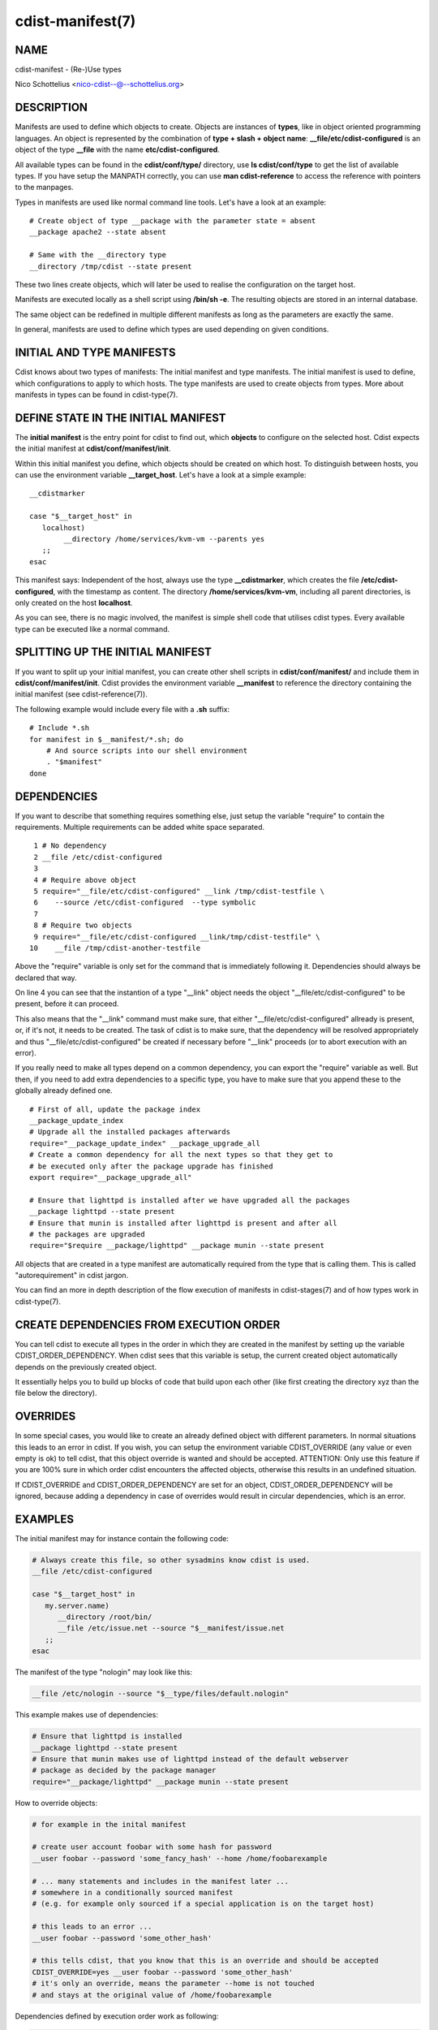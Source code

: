 cdist-manifest(7)
=================

NAME
----
cdist-manifest - (Re-)Use types

Nico Schottelius <nico-cdist--@--schottelius.org>


DESCRIPTION
-----------
Manifests are used to define which objects to create.
Objects are instances of **types**, like in object oriented programming languages.
An object is represented by the combination of
**type + slash + object name**: **\__file/etc/cdist-configured** is an
object of the type **__file** with the name **etc/cdist-configured**.

All available types can be found in the **cdist/conf/type/** directory,
use **ls cdist/conf/type** to get the list of available types. If you have
setup the MANPATH correctly, you can use **man cdist-reference** to access
the reference with pointers to the manpages.


Types in manifests are used like normal command line tools. Let's have a look
at an example::

    # Create object of type __package with the parameter state = absent
    __package apache2 --state absent

    # Same with the __directory type
    __directory /tmp/cdist --state present

These two lines create objects, which will later be used to realise the 
configuration on the target host.

Manifests are executed locally as a shell script using **/bin/sh -e**.
The resulting objects are stored in an internal database.

The same object can be redefined in multiple different manifests as long as
the parameters are exactly the same.

In general, manifests are used to define which types are used depending
on given conditions.


INITIAL AND TYPE MANIFESTS
--------------------------
Cdist knows about two types of manifests: The initial manifest and type
manifests. The initial manifest is used to define, which configurations
to apply to which hosts. The type manifests are used to create objects
from types. More about manifests in types can be found in cdist-type(7).


DEFINE STATE IN THE INITIAL MANIFEST
------------------------------------
The **initial manifest** is the entry point for cdist to find out, which
**objects** to configure on the selected host.
Cdist expects the initial manifest at **cdist/conf/manifest/init**.

Within this initial manifest you define, which objects should be
created on which host. To distinguish between hosts, you can use the
environment variable **__target_host**. Let's have a look at a simple
example::

    __cdistmarker

    case "$__target_host" in
       localhost)
            __directory /home/services/kvm-vm --parents yes
       ;;
    esac

This manifest says: Independent of the host, always use the type 
**__cdistmarker**, which creates the file **/etc/cdist-configured**,
with the timestamp as content.
The directory **/home/services/kvm-vm**, including all parent directories, 
is only created on the host **localhost**.

As you can see, there is no magic involved, the manifest is simple shell code that
utilises cdist types. Every available type can be executed like a normal 
command.


SPLITTING UP THE INITIAL MANIFEST
---------------------------------
If you want to split up your initial manifest, you can create other shell
scripts in **cdist/conf/manifest/** and include them in **cdist/conf/manifest/init**.
Cdist provides the environment variable **__manifest** to reference
the directory containing the initial manifest (see cdist-reference(7)).

The following example would include every file with a **.sh** suffix::

    # Include *.sh
    for manifest in $__manifest/*.sh; do
        # And source scripts into our shell environment
        . "$manifest"
    done


DEPENDENCIES
------------
If you want to describe that something requires something else, just
setup the variable "require" to contain the requirements. Multiple
requirements can be added white space separated.

::

     1 # No dependency
     2 __file /etc/cdist-configured
     3 
     4 # Require above object
     5 require="__file/etc/cdist-configured" __link /tmp/cdist-testfile \
     6    --source /etc/cdist-configured  --type symbolic
     7 
     8 # Require two objects
     9 require="__file/etc/cdist-configured __link/tmp/cdist-testfile" \
    10    __file /tmp/cdist-another-testfile


Above the "require" variable is only set for the command that is 
immediately following it. Dependencies should always be declared that way.

On line 4 you can see that the instantion of a type "\__link" object needs
the object "__file/etc/cdist-configured" to be present, before it can proceed.

This also means that the "\__link" command must make sure, that either
"\__file/etc/cdist-configured" allready is present, or, if it's not, it needs
to be created. The task of cdist is to make sure, that the dependency will be
resolved appropriately and thus "\__file/etc/cdist-configured" be created
if necessary before "__link" proceeds (or to abort execution with an error).

If you really need to make all types depend on a common dependency, you can
export the "require" variable as well. But then, if you need to add extra
dependencies to a specific type, you have to make sure that you append these
to the globally already defined one.

::

    # First of all, update the package index
    __package_update_index
    # Upgrade all the installed packages afterwards
    require="__package_update_index" __package_upgrade_all
    # Create a common dependency for all the next types so that they get to
    # be executed only after the package upgrade has finished
    export require="__package_upgrade_all"

    # Ensure that lighttpd is installed after we have upgraded all the packages
    __package lighttpd --state present
    # Ensure that munin is installed after lighttpd is present and after all
    # the packages are upgraded
    require="$require __package/lighttpd" __package munin --state present


All objects that are created in a type manifest are automatically required
from the type that is calling them. This is called "autorequirement" in
cdist jargon.

You can find an more in depth description of the flow execution of manifests
in cdist-stages(7) and of how types work in cdist-type(7).


CREATE DEPENDENCIES FROM EXECUTION ORDER
-----------------------------------------
You can tell cdist to execute all types in the order in which they are created 
in the manifest by setting up the variable CDIST_ORDER_DEPENDENCY.
When cdist sees that this variable is setup, the current created object
automatically depends on the previously created object.

It essentially helps you to build up blocks of code that build upon each other
(like first creating the directory xyz than the file below the directory).


OVERRIDES
---------
In some special cases, you would like to create an already defined object 
with different parameters. In normal situations this leads to an error in cdist.
If you wish, you can setup the environment variable CDIST_OVERRIDE
(any value or even empty is ok) to tell cdist, that this object override is 
wanted and should be accepted.
ATTENTION: Only use this feature if you are 100% sure in which order 
cdist encounters the affected objects, otherwise this results
in an undefined situation. 

If CDIST_OVERRIDE and CDIST_ORDER_DEPENDENCY are set for an object,
CDIST_ORDER_DEPENDENCY will be ignored, because adding a dependency in case of
overrides would result in circular dependencies, which is an error.


EXAMPLES
--------
The initial manifest may for instance contain the following code:

.. code-block:: sh

    # Always create this file, so other sysadmins know cdist is used.
    __file /etc/cdist-configured

    case "$__target_host" in
       my.server.name)
          __directory /root/bin/
          __file /etc/issue.net --source "$__manifest/issue.net
       ;;
    esac

The manifest of the type "nologin" may look like this:

.. code-block:: sh

    __file /etc/nologin --source "$__type/files/default.nologin"

This example makes use of dependencies:

.. code-block:: sh

    # Ensure that lighttpd is installed
    __package lighttpd --state present
    # Ensure that munin makes use of lighttpd instead of the default webserver
    # package as decided by the package manager
    require="__package/lighttpd" __package munin --state present

How to override objects:

.. code-block:: sh

    # for example in the inital manifest

    # create user account foobar with some hash for password
    __user foobar --password 'some_fancy_hash' --home /home/foobarexample

    # ... many statements and includes in the manifest later ...
    # somewhere in a conditionally sourced manifest
    # (e.g. for example only sourced if a special application is on the target host)

    # this leads to an error ...
    __user foobar --password 'some_other_hash' 

    # this tells cdist, that you know that this is an override and should be accepted
    CDIST_OVERRIDE=yes __user foobar --password 'some_other_hash'
    # it's only an override, means the parameter --home is not touched 
    # and stays at the original value of /home/foobarexample

Dependencies defined by execution order work as following:

.. code-block:: sh

    # Tells cdist to execute all types in the order in which they are created ...
    export CDIST_ORDER_DEPENDENCY=on
    __sample_type 1
    require="__some_type_somewhere/id" __sample_type 2
    __example_type 23
    # Now this types are executed in the creation order until the variable is unset
    unset CDIST_ORDER_DEPENDENCY
    # all now following types cdist makes the order ..
    __not_in_order_type 42

    # how it works :
    # this lines above are translated to:
    __sample_type 1
    require="__some_type_somewhere/id __sample_type/1" __sample_type 2
    require="__sample_type/2" __example_type 23
    __not_in_order_type 42


SEE ALSO
--------
- `cdist-tutorial(7) <cdist-tutorial.html>`_
- `cdist-type(7) <cdist-type.html>`_


COPYING
-------
Copyright \(C) 2010-2014 Nico Schottelius. Free use of this software is
granted under the terms of the GNU General Public License version 3 (GPLv3).
